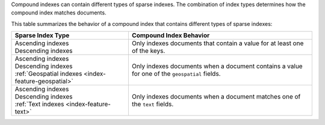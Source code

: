 Compound indexes can contain different types of sparse indexes. The
combination of index types determines how the compound index matches
documents. 

This table summarizes the behavior of a compound index that contains
different types of sparse indexes:

.. list-table::
  :header-rows: 1

  * - Sparse Index Type
    - Compound Index Behavior

  * - | Ascending indexes
      | Descending indexes
    - Only indexes documents that contain a value for at least one of
      the keys.

  * - | Ascending indexes
      | Descending indexes
      | :ref:`Geospatial indexes <index-feature-geospatial>`
    - Only indexes documents when a document contains a value for one of
      the ``geospatial`` fields.

  * - | Ascending indexes
      | Descending indexes
      | :ref:`Text indexes <index-feature-text>`
    - Only indexes documents when a document matches one of the ``text``
      fields.


